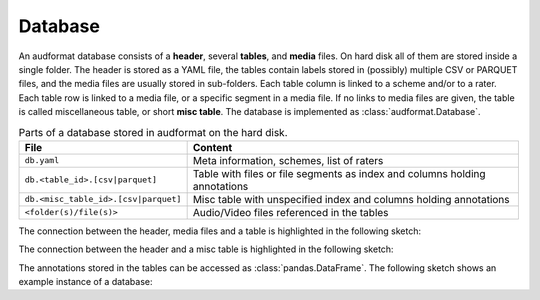 Database
========

An audformat database consists of a **header**,
several **tables**,
and **media** files.
On hard disk all of them are stored inside a single folder.
The header is stored as a YAML file,
the tables contain labels stored in (possibly) multiple CSV or PARQUET files,
and the media files are usually stored in sub-folders.
Each table column is linked to a scheme and/or to a rater.
Each table row is linked to a media file,
or a specific segment in a media file.
If no links to media files are given,
the table is called miscellaneous table,
or short **misc table**.
The database is implemented as :class:`audformat.Database`.

.. table:: Parts of a database stored in audformat on the hard disk.

    ====================================  ==========================================
    File                                  Content
    ====================================  ==========================================
    ``db.yaml``                           Meta information, schemes, list of raters
    ``db.<table_id>.[csv|parquet]``       Table with files or file segments as index
                                          and columns holding annotations
    ``db.<misc_table_id>.[csv|parquet]``  Misc table with unspecified index
                                          and columns holding annotations
    ``<folder(s)/file(s)>``               Audio/Video files referenced in the tables
    ====================================  ==========================================

The connection between the header, media files and a table
is highlighted in the following sketch:

.. graphviz:: pics/audformat-table.dot
    :alt: audformat table
    :align: center
    :caption: Connection between header definitions and table entries.

The connection between the header and a misc table
is highlighted in the following sketch:

.. graphviz:: pics/audformat-misc-table.dot
    :alt: audformat misc table
    :align: center
    :caption: Connection between header definitions and misc table entries.

The annotations stored in the tables
can be accessed as :class:`pandas.DataFrame`.
The following sketch shows an example instance of a database:

.. graphviz:: pics/audformat-database.dot
    :alt: Header and Tables
    :align: center
    :caption: Example content of tables and there connection to the header.
